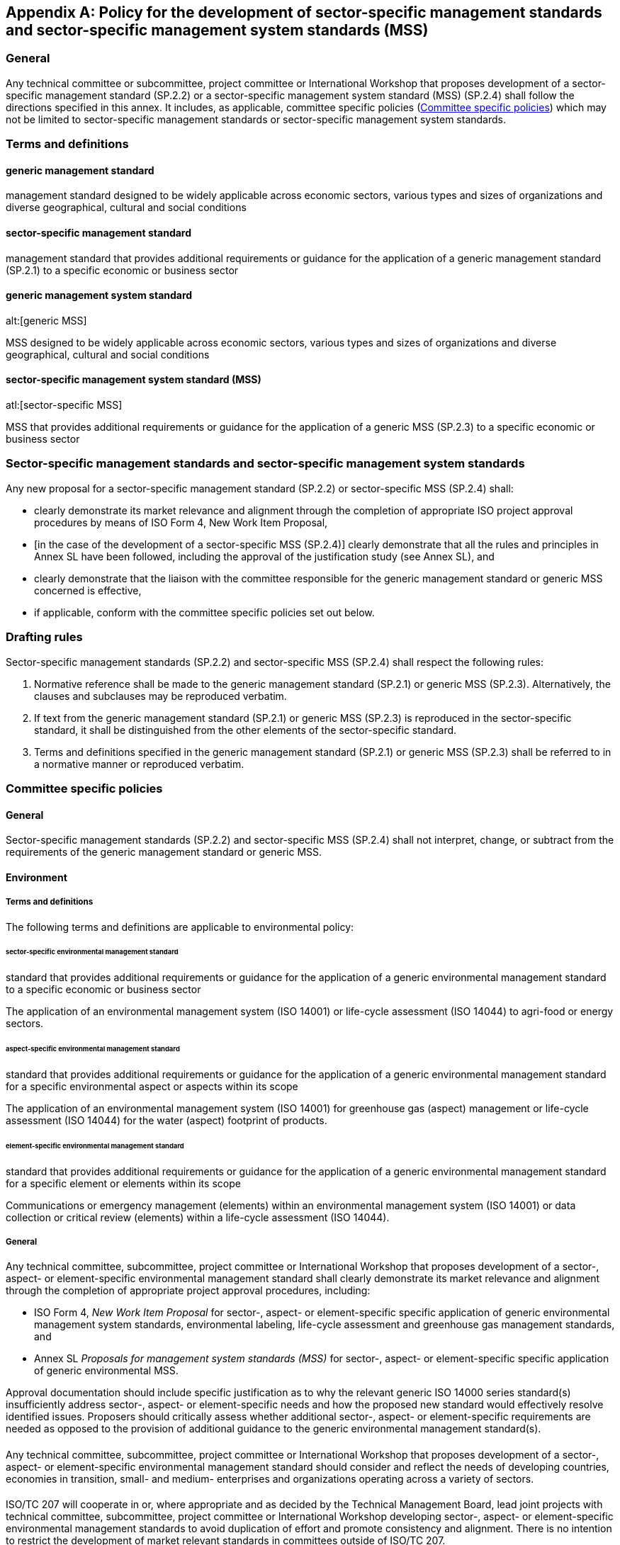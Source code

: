 
[[_idTextAnchor622]]
[appendix]
== Policy for the development of sector-specific management standards and sector-specific management system standards (MSS)

[[_idTextAnchor623]]
=== General

Any technical committee or subcommittee, project committee or International Workshop that proposes development of a sector-specific management standard (SP.2.2) or a sector-specific management system standard (MSS) (SP.2.4) shall follow the directions specified in this annex. It includes, as applicable, committee specific policies (<<_idTextAnchor627>>) which may not be limited to sector-specific management standards or sector-specific management system standards.


[[_idTextAnchor624]]
=== Terms and definitions

==== generic management standard
management standard designed to be widely applicable across economic sectors, various types and sizes of organizations and diverse geographical, cultural and social conditions
  
==== sector-specific management standard

management standard that provides additional requirements or guidance for the application of a generic management standard (SP.2.1) to a specific economic or business sector
  

====  generic management system standard
alt:[generic MSS]

MSS designed to be widely applicable across economic sectors, various types and sizes of organizations and diverse geographical, cultural and social conditions


==== sector-specific management system standard (MSS)
atl:[sector-specific MSS]

MSS that provides additional requirements or guidance for the application of a generic MSS (SP.2.3) to a specific economic or business sector


[[_idTextAnchor625]]
=== Sector-specific management standards and sector-specific management system standards

Any new proposal for a sector-specific management standard (SP.2.2) or sector-specific MSS (SP.2.4) shall:

* clearly demonstrate its market relevance and alignment through the completion of appropriate ISO project approval procedures by means of ISO Form 4, New Work Item Proposal,

* [in the case of the development of a sector-specific MSS (SP.2.4)] clearly demonstrate that all the rules and principles in Annex SL have been followed, including the approval of the justification study (see Annex SL), and

* clearly demonstrate that the liaison with the committee responsible for the generic management standard or generic MSS concerned is effective,

* if applicable, conform with the committee specific policies set out below.


[[_idTextAnchor626]]
=== Drafting rules

Sector-specific management standards (SP.2.2) and sector-specific MSS (SP.2.4) shall respect the following rules:

. Normative reference shall be made to the generic management standard (SP.2.1) or generic MSS (SP.2.3). Alternatively, the clauses and subclauses may be reproduced verbatim.

. If text from the generic management standard (SP.2.1) or generic MSS (SP.2.3) is reproduced in the sector-specific standard, it shall be distinguished from the other elements of the sector-specific standard.

. Terms and definitions specified in the generic management standard (SP.2.1) or generic MSS (SP.2.3) shall be referred to in a normative manner or reproduced verbatim.


[[_idTextAnchor627]]
=== Committee specific policies

[[_idTextAnchor628]]
==== General

Sector-specific management standards (SP.2.2) and sector-specific MSS (SP.2.4) shall not interpret, change, or subtract from the requirements of the generic management standard or generic MSS.


[[_idTextAnchor629]]
==== Environment

===== Terms and definitions

The following terms and definitions are applicable to environmental policy:


====== sector-specific environmental management standard

standard that provides additional requirements or guidance for the application of a generic environmental management standard to a specific economic or business sector

[example]
The application of an environmental management system (ISO 14001) or life-cycle assessment (ISO 14044) to agri-food or energy sectors.


====== aspect-specific environmental management standard

standard that provides additional requirements or guidance for the application of a generic environmental management standard for a specific environmental aspect or aspects within its scope

[example]
The application of an environmental management system (ISO 14001) for greenhouse gas (aspect) management or life-cycle assessment (ISO 14044) for the water (aspect) footprint of products.


====== element-specific environmental management standard

standard that provides additional requirements or guidance for the application of a generic environmental management standard for a specific element or elements within its scope

[example]
Communications or emergency management (elements) within an environmental management system (ISO 14001) or data collection or critical review (elements) within a life-cycle assessment (ISO 14044).


===== General

Any technical committee, subcommittee, project committee or International Workshop that proposes development of a sector-, aspect- or element-specific environmental management standard shall clearly demonstrate its market relevance and alignment through the completion of appropriate project approval procedures, including:

* ISO Form 4, _New Work Item Proposal_ for sector-, aspect- or element-specific specific application of generic environmental management system standards, environmental labeling, life-cycle assessment and greenhouse gas management standards, and

* Annex SL _Proposals for management system standards (MSS)_ for sector-, aspect- or element-specific specific application of generic environmental MSS.

Approval documentation should include specific justification as to why the relevant generic ISO 14000 series standard(s) insufficiently address sector-, aspect- or element-specific needs and how the proposed new standard would effectively resolve identified issues. Proposers should critically assess whether additional sector-, aspect- or element-specific requirements are needed as opposed to the provision of additional guidance to the generic environmental management standard(s).


===== {blank}

Any technical committee, subcommittee, project committee or International Workshop that proposes development of a sector-, aspect- or element-specific environmental management standard should consider and reflect the needs of developing countries, economies in transition, small- and medium- enterprises and organizations operating across a variety of sectors.


===== {blank}

ISO/TC 207 will cooperate in or, where appropriate and as decided by the Technical Management Board, lead joint projects with technical committee, subcommittee, project committee or International Workshop developing sector-, aspect- or element-specific environmental management standards to avoid duplication of effort and promote consistency and alignment. There is no intention to restrict the development of market relevant standards in committees outside of ISO/TC 207.


===== {blank}

Technical committee, subcommittee, project committee or International Workshop developing sector-, aspect- or element-specific environmental management standards shall:

* include the normative reference of the appropriate generic ISO 14000 series environmental management systems, environmental auditing, environmental labeling, life-cycle assessment and greenhouse gas management standards;
* include the normative reference of the appropriate generic ISO 14050 terms and definitions;
* distinguish ISO 14000 series text if it is reproduced; and
* not interpret, change, or subtract from the requirements of the generic ISO 14000 series environmental management systems, environmental auditing, environmental labeling, life-cycle assessment and greenhouse gas management standards.


===== {blank}

Any requests for guidance on this sector-, aspect- or element-specific policy or for interpretation of generic ISO 14000 series standards or ISO 14050 terms and definitions or for guidance on a sector-, aspect- or element-specific document shall be submitted to the ISO Central Secretariat as well as the relevant TC 207 subcommittee.


[[_idTextAnchor630]]
==== Quality

When an technical committee, subcommittee, project committee or International Workshop wishes to develop quality management system requirements or guidance for a particular product or industry/economic sector it shall respect the following rules.

. Normative reference shall be made to ISO 9001 in its entirety. Alternatively, the clauses and subclauses may be reproduced verbatim.

. If text from ISO 9001 is reproduced in the sector document, it shall be distinguished from the other elements of the sector document [see <<item_sp-4>>].

. Terms and definitions specified in ISO 9000 shall be referred to in a normative manner or reproduced verbatim.

. [[item_sp-4]]The guidance and criteria provided in Quality management systems -- Guidance and criteria for the development of documents to meet needs of specific product and industry/economic sectors, approved by ISO/TC 176, shall be considered not only when determining the need for a sector-specific requirements or guidance document but also in the document development process.

Any requests for guidance on this sector policy or for interpretation of ISO 9000 terms and definitions, ISO 9001 or ISO 9004 shall be submitted to the secretariat of ISO/TC 176.


[[_idTextAnchor631]]
==== Asset management

When an technical committee, subcommittee, project committee or International Workshop wishes to develop asset management system requirements or guidance for a particular product or industry/economic sector it shall respect the following rules:

. Normative reference shall be made to ISO 55001 in its entirety. Alternatively, the clauses and subclauses may be reproduced verbatim.
. If text from ISO 55001 is reproduced in the sector document, it shall be distinguished from the other elements of the sector document.
. Terms and definitions specified in ISO 55000 shall be referred to in a normative manner or reproduced verbatim.

Any requests for guidance on a sector-specific document or for interpretation of ISO 55000 terms and definitions or ISO 55001 shall be submitted to the secretariat of ISO/TC 251.


[[_idTextAnchor632]]
==== Risk

When a technical committee, subcommittee, project committee or International Workshop wishes to develop risk management requirements or guidance for a particular product or industry/economic sector it shall respect the following rules:

. Reference shall be made to ISO 31000 in its entirety. Alternatively, the clauses and subclauses may be reproduced verbatim.
. If text from ISO 31000 is reproduced in the sector document, it shall be distinguished from the other elements of the sector document.
. Terms and definitions specified in ISO 31000 shall be referred to in a normative manner or reproduced verbatim.

Any requests for guidance on a sector-specific document or for interpretation of ISO 31000 terms and definitions shall be submitted to the secretariat of ISO/TC 262.


[[_idTextAnchor633]]
==== Social responsibility

When a technical committee, subcommittee, project committee or International Workshop wishes to develop social responsibility requirements or guidance for a particular product or industry/economic sector it shall respect the following rules:

. Reference shall be made to ISO 26000 in its entirety. Alternatively, the clauses and subclauses may be reproduced verbatim.
. If text from ISO 26000 is reproduced in the sector document, it shall be distinguished from the other elements of the sector document.
. Terms and definitions specified in ISO 26000 shall be referred to in a normative manner or reproduced verbatim.
